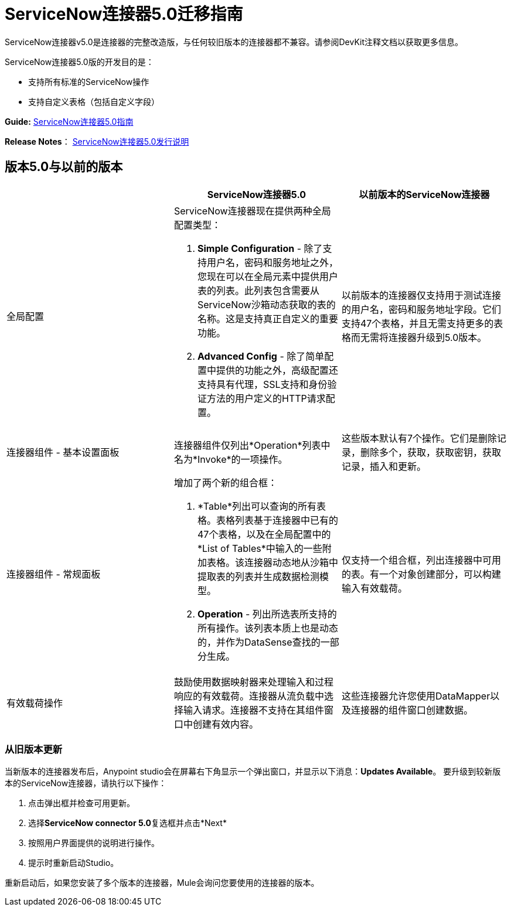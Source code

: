 =  ServiceNow连接器5.0迁移指南
:keywords: anypoint studio, esb, connector, endpoint, servicenow, service now

ServiceNow连接器v5.0是连接器的完整改造版，与任何较旧版本的连接器都不兼容。请参阅DevKit注释文档以获取更多信息。

ServiceNow连接器5.0版的开发目的是：

* 支持所有标准的ServiceNow操作
* 支持自定义表格（包括自定义字段）

*Guide:* link:/mule-user-guide/v/3.8/servicenow-connector-5.0[ServiceNow连接器5.0指南]

*Release Notes*： link:/release-notes/servicenow-connector-5.0-release-notes[ServiceNow连接器5.0发行说明]

== 版本5.0与以前的版本

[%header,cols="3*a"]
|===
|   | ServiceNow连接器5.0  |以前版本的ServiceNow连接器
|全局配置 |
ServiceNow连接器现在提供两种全局配置类型：

.   *Simple Configuration*  - 除了支持用户名，密码和服务地址之外，您现在可以在全局元素中提供用户表的列表。此列表包含需要从ServiceNow沙箱动态获取的表的名称。这是支持真正自定义的重要功能。
.  *Advanced Config*  - 除了简单配置中提供的功能之外，高级配置还支持具有代理，SSL支持和身份验证方法的用户定义的HTTP请求配置。

  |以前版本的连接器仅支持用于测试连接的用户名，密码和服务地址字段。它们支持47个表格，并且无需支持更多的表格而无需将连接器升级到5.0版本。
|连接器组件 - 基本设置面板 |连接器组件仅列出*Operation*列表中名为*Invoke*的一项操作。 |这些版本默认有7个操作。它们是删除记录，删除多个，获取，获取密钥，获取记录，插入和更新。
|连接器组件 - 常规面板 |
增加了两个新的组合框：

.  *Table*列出可以查询的所有表格。表格列表基于连接器中已有的47个表格，以及在全局配置中的*List of Tables*中输入的一些附加表格。该连接器动态地从沙箱中提取表的列表并生成数据检测模型。
.  *Operation*  - 列出所选表所支持的所有操作。该列表本质上也是动态的，并作为DataSense查找的一部分生成。

  |仅支持一个组合框，列出连接器中可用的表。有一个对象创建部分，可以构建输入有效载荷。
|有效载荷操作 |鼓励使用数据映射器来处理输入和过程响应的有效载荷。连接器从流负载中选择输入请求。连接器不支持在其组件窗口中创建有效内容。 |这些连接器允许您使用DataMapper以及连接器的组件窗口创建数据。
|===

=== 从旧版本更新

当新版本的连接器发布后，Anypoint studio会在屏幕右下角显示一个弹出窗口，并显示以下消息：*Updates Available*。
要升级到较新版本的ServiceNow连接器，请执行以下操作：

. 点击弹出框并检查可用更新。
. 选择**ServiceNow connector 5.0**复选框并点击*Next*
. 按照用户界面提供的说明进行操作。
. 提示时重新启动Studio。

重新启动后，如果您安装了多个版本的连接器，Mule会询问您要使用的连接器的版本。
